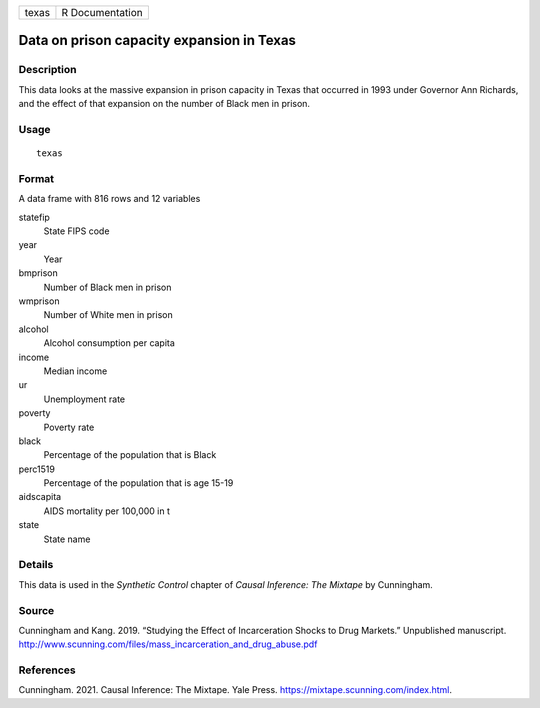 ===== ===============
texas R Documentation
===== ===============

Data on prison capacity expansion in Texas
------------------------------------------

Description
~~~~~~~~~~~

This data looks at the massive expansion in prison capacity in Texas
that occurred in 1993 under Governor Ann Richards, and the effect of
that expansion on the number of Black men in prison.

Usage
~~~~~

::

   texas

Format
~~~~~~

A data frame with 816 rows and 12 variables

statefip
   State FIPS code

year
   Year

bmprison
   Number of Black men in prison

wmprison
   Number of White men in prison

alcohol
   Alcohol consumption per capita

income
   Median income

ur
   Unemployment rate

poverty
   Poverty rate

black
   Percentage of the population that is Black

perc1519
   Percentage of the population that is age 15-19

aidscapita
   AIDS mortality per 100,000 in t

state
   State name

Details
~~~~~~~

This data is used in the *Synthetic Control* chapter of *Causal
Inference: The Mixtape* by Cunningham.

Source
~~~~~~

Cunningham and Kang. 2019. “Studying the Effect of Incarceration Shocks
to Drug Markets.” Unpublished manuscript.
http://www.scunning.com/files/mass_incarceration_and_drug_abuse.pdf

References
~~~~~~~~~~

Cunningham. 2021. Causal Inference: The Mixtape. Yale Press.
https://mixtape.scunning.com/index.html.
